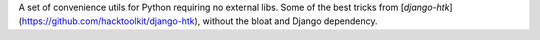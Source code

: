 A set of convenience utils for Python requiring no external libs. Some of the best tricks from [`django-htk`](https://github.com/hacktoolkit/django-htk), without the bloat and Django dependency.


